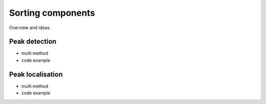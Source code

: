 Sorting components
==================

Overview and ideas.

Peak detection
--------------

* multi method
* code example


Peak localisation
-----------------

* multi method
* code example


